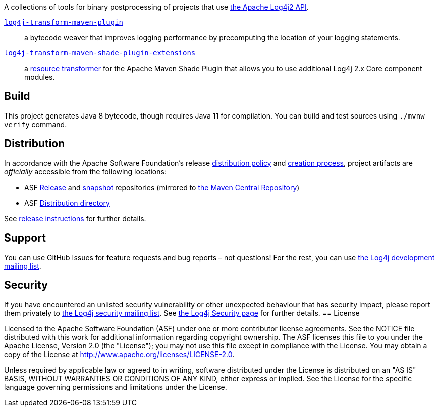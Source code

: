 //
// Licensed to the Apache Software Foundation (ASF) under one or more
// contributor license agreements.  See the NOTICE file distributed with
// this work for additional information regarding copyright ownership.
// The ASF licenses this file to you under the Apache License, Version 2.0
// (the "License"); you may not use this file except in compliance with
// the License.  You may obtain a copy of the License at
//
//      http://www.apache.org/licenses/LICENSE-2.0
//
// Unless required by applicable law or agreed to in writing, software
// distributed under the License is distributed on an "AS IS" BASIS,
// WITHOUT WARRANTIES OR CONDITIONS OF ANY KIND, either express or implied.
// See the License for the specific language governing permissions and
// limitations under the License.
//
A collections of tools for binary postprocessing of projects that use
https://logging.apache.org/log4j/2.x/[the Apache Log4j2 API].

xref:log4j-transform-maven-plugin/README.adoc[`log4j-transform-maven-plugin`]::
a bytecode weaver that improves logging performance by precomputing the location of your logging statements.

xref:log4j-transform-maven-shade-plugin-extensions/README.adoc[`log4j-transform-maven-shade-plugin-extensions`]::
a https://maven.apache.org/plugins/maven-shade-plugin/examples/resource-transformers.html[resource transformer] for the Apache Maven Shade Plugin that allows you to use additional Log4j 2.x Core component modules.

== Build

This project generates Java 8 bytecode, though requires Java 11 for compilation.
You can build and test sources using `./mvnw verify` command.

== Distribution

In accordance with the Apache Software Foundation's release https://infra.apache.org/release-distribution.html[distribution policy] and https://infra.apache.org/release-publishing.html[creation process], project artifacts are _officially_ accessible from the following locations:

* ASF https://repository.apache.org/content/repositories/releases[Release] and https://repository.apache.org/content/repositories/snapshots[snapshot] repositories (mirrored to https://central.sonatype.dev/[the Maven Central Repository])
* ASF https://downloads.apache.org/logging/log4j-transform[Distribution directory]

See xref:RELEASING.adoc[release instructions] for further details.

== Support

You can use GitHub Issues for feature requests and bug reports – not questions!
For the rest, you can use mailto:security@logging.apache.org[the Log4j development mailing list].

== Security

If you have encountered an unlisted security vulnerability or other unexpected behaviour that has security impact, please report them privately to mailto:security@logging.apache.org[the Log4j security mailing list].
See https://logging.apache.org/log4j/2.x/security.html[the Log4j Security page] for further details.
== License

Licensed to the Apache Software Foundation (ASF) under one or more contributor license agreements.
See the NOTICE file distributed with this work for additional information regarding copyright ownership.
The ASF licenses this file to you under the Apache License, Version 2.0 (the "License"); you may not use this file except in compliance with the License.
You may obtain a copy of the License at http://www.apache.org/licenses/LICENSE-2.0[].

Unless required by applicable law or agreed to in writing, software distributed under the License is distributed on an "AS IS" BASIS, WITHOUT WARRANTIES OR CONDITIONS OF ANY KIND, either express or implied.
See the License for the specific language governing permissions and limitations under the License.
